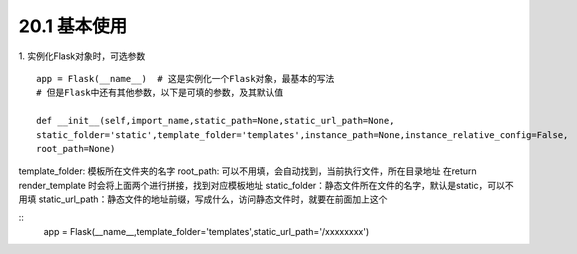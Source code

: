 ========================
20.1 基本使用
========================

1. 实例化Flask对象时，可选参数
::
 app = Flask(__name__)  # 这是实例化一个Flask对象，最基本的写法
 # 但是Flask中还有其他参数，以下是可填的参数，及其默认值
 
 def __init__(self,import_name,static_path=None,static_url_path=None,
 static_folder='static',template_folder='templates',instance_path=None,instance_relative_config=False,
 root_path=None)


template_folder: 模板所在文件夹的名字
root_path: 可以不用填，会自动找到，当前执行文件，所在目录地址
在return render_template 时会将上面两个进行拼接，找到对应模板地址
static_folder：静态文件所在文件的名字，默认是static，可以不用填
static_url_path：静态文件的地址前缀，写成什么，访问静态文件时，就要在前面加上这个

::
 app = Flask(__name__,template_folder='templates',static_url_path='/xxxxxxxx')